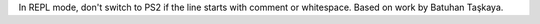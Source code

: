 In REPL mode, don't switch to PS2 if the line starts with comment or whitespace. Based on work by Batuhan Taşkaya.
